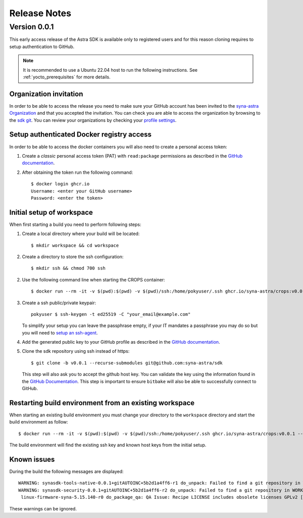 *************
Release Notes
*************

.. highlight:: console

.. _v0.0.1:

Version 0.0.1
=============

This early access release of the Astra SDK is available only to registered users and for this reason cloning
requires to setup authentication to GitHub.

.. note::

    It is recommended to use a Ubuntu 22.04 host to run the following instructions. See :ref:`yocto_prerequisites` for
    more details.

Organization invitation
-----------------------

In order to be able to access the release you need to make sure your GitHub account has been invited
to the `syna-astra Organization <https://github.com/syna-astra>`_ and that you accepted the invitation.
You can check you are able to access the organization by browsing to the `sdk git <https://github.com/syna-astra/sdk>`__.
You can review your organizations by checking your `profile settings <https://github.com/settings/organizations>`__.

Setup authenticated Docker registry access
------------------------------------------

In order to be able to access the docker containers you will also need to create a personal access token:

1. Create a *classic* personal access token (PAT) with ``read:package`` permissions as described in the `GitHub documentation <https://docs.github.com/en/authentication/keeping-your-account-and-data-secure/managing-your-personal-access-tokens#creating-a-personal-access-token-classic>`__.

2. After obtaining the token run the following command::

    $ docker login ghcr.io
    Username: <enter your GitHub username>
    Password: <enter the token>


Initial setup of workspace
--------------------------

When first starting a build you need to perform following steps:

1. Create a local directory where your build will be located::

     $ mkdir workspace && cd workspace

2. Create a directory to store the ssh configuration::

     $ mkdir ssh && chmod 700 ssh

2. Use the following command line when starting the CROPS container::

    $ docker run --rm -it -v $(pwd):$(pwd) -v $(pwd)/ssh:/home/pokyuser/.ssh ghcr.io/syna-astra/crops:v0.0.1 --workdir=$(pwd)

3. Create a ssh public/private keypair::

     pokyuser $ ssh-keygen -t ed25519 -C "your_email@example.com"

   To simplify your setup you can leave the passphrase empty, if your IT mandates a passphrase you may do so but you
   will need to `setup an ssh-agent <https://docs.github.com/en/authentication/connecting-to-github-with-ssh/generating-a-new-ssh-key-and-adding-it-to-the-ssh-agent?platform=linux#adding-your-ssh-key-to-the-ssh-agent>`__.

4. Add the generated public key to your GitHub profile as described in the `GitHub documentation <https://docs.github.com/en/authentication/connecting-to-github-with-ssh/adding-a-new-ssh-key-to-your-github-account?platform=linux&tool=webui>`__.

5. Clone the sdk repository using ssh instead of https::

     $ git clone -b v0.0.1 --recurse-submodules git@github.com:syna-astra/sdk

   This step will also ask you to accept the github host key. You can validate the key using the information found
   in the `GitHub Documentation <https://docs.github.com/en/authentication/keeping-your-account-and-data-secure/githubs-ssh-key-fingerprints>`_.
   This step is important to ensure ``bitbake`` will also be able to successfully connect to GitHub.

Restarting build environment from an existing workspace
-------------------------------------------------------

When starting an existing build environment you must change your directory to the ``workspace`` directory and
start the build environment as follow::

    $ docker run --rm -it -v $(pwd):$(pwd) -v $(pwd)/ssh:/home/pokyuser/.ssh ghcr.io/syna-astra/crops:v0.0.1 --workdir=$(pwd)

The build environment will find the existing ssh key and known host keys from the initial setup.

Known issues
------------

During the build the following messages are displayed::

    WARNING: synasdk-tools-native-0.0.1+gitAUTOINC+5b2d1a4ff6-r1 do_unpack: Failed to find a git repository in WORKDIR: /home/astra-test/sdk/build-sl1680/tmp/work/x86_64-linux/synasdk-tools-native/0.0.1+gitAUTOINC+5b2d1a4ff6-r1
    WARNING: synasdk-security-0.0.1+gitAUTOINC+5b2d1a4ff6-r2 do_unpack: Failed to find a git repository in WORKDIR: /home/astra-test/sdk/build-sl1680/tmp/work/sl1680-poky-linux/synasdk-security/0.0.1+gitAUTOINC+5b2d1a4ff6-r2
     linux-firmware-syna-5.15.140-r0 do_package_qa: QA Issue: Recipe LICENSE includes obsolete licenses GPLv2 [obsolete-license]

These warnings can be ignored.